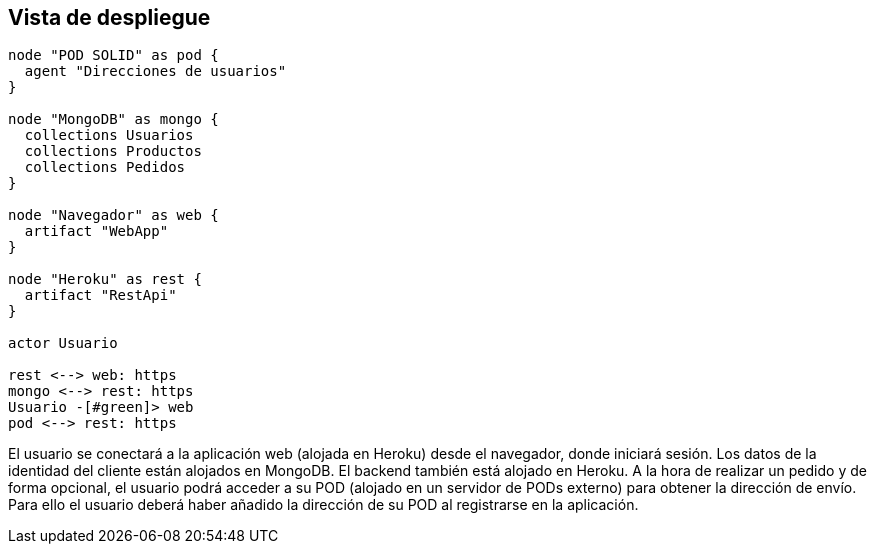 [[section-deployment-view]]
== Vista de despliegue

[plantuml, deployment_view1, svg]
----
node "POD SOLID" as pod {
  agent "Direcciones de usuarios"
}

node "MongoDB" as mongo {
  collections Usuarios
  collections Productos
  collections Pedidos
}

node "Navegador" as web {
  artifact "WebApp"
}

node "Heroku" as rest {
  artifact "RestApi"
}

actor Usuario

rest <--> web: https
mongo <--> rest: https
Usuario -[#green]> web
pod <--> rest: https
----

El usuario se conectará a la aplicación web (alojada en Heroku) desde el navegador, donde iniciará sesión. Los datos de la identidad del cliente están alojados en MongoDB. El backend también está alojado en Heroku. A la hora de realizar un pedido y de forma opcional, el usuario podrá acceder a su POD (alojado en un servidor de PODs externo) para obtener la dirección de envío. Para ello el usuario deberá haber añadido la dirección de su POD al registrarse en la aplicación.